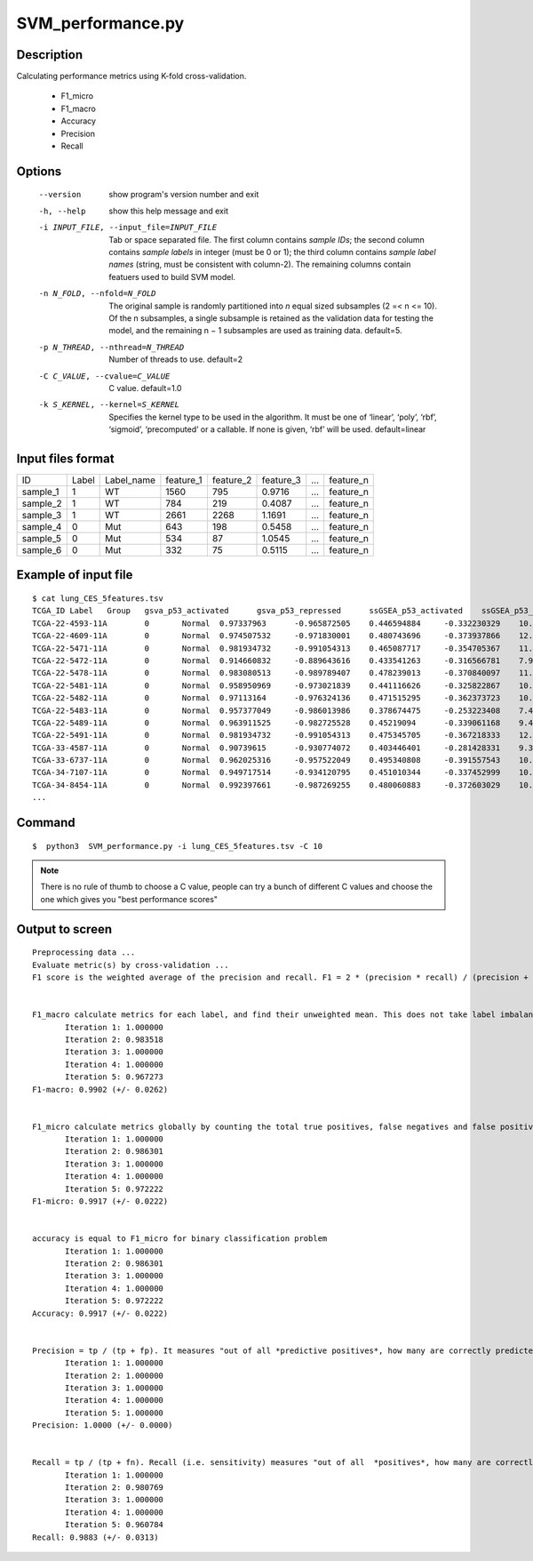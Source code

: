 SVM_performance.py
===================

Description
-----------

Calculating performance metrics using K-fold cross-validation.

 * F1_micro
 * F1_macro
 * Accuracy
 * Precision
 * Recall
 

Options
----------
  --version             show program's version number and exit
  -h, --help            show this help message and exit
  -i INPUT_FILE, --input_file=INPUT_FILE
                        Tab or space separated file. The first column contains
                        *sample IDs*; the second column contains *sample
                        labels* in integer (must be 0 or 1); the third column
                        contains *sample label names* (string, must be
                        consistent with column-2). The remaining columns
                        contain featuers used to build SVM model.
  -n N_FOLD, --nfold=N_FOLD
                        The original sample is randomly partitioned into *n*
                        equal sized subsamples (2 =< n <= 10). Of the n
                        subsamples, a single subsample is retained as the
                        validation data for testing the model, and the
                        remaining n − 1 subsamples are used as training data.
                        default=5.
  -p N_THREAD, --nthread=N_THREAD
                        Number of threads to use. default=2
  -C C_VALUE, --cvalue=C_VALUE
                        C value. default=1.0
  -k S_KERNEL, --kernel=S_KERNEL
                        Specifies the kernel type to be used in the algorithm.
                        It must be one of ‘linear’, ‘poly’, ‘rbf’, ‘sigmoid’,
                        ‘precomputed’ or a callable. If none is given, ‘rbf’
                        will be used. default=linear

Input files format
-------------------

+----------+-------+------------+-----------+-----------+-----------+---+-----------+
| ID       | Label | Label_name | feature_1 | feature_2 | feature_3 | … | feature_n |
+----------+-------+------------+-----------+-----------+-----------+---+-----------+
| sample_1 | 1     | WT         | 1560      | 795       | 0.9716    | … | feature_n |
+----------+-------+------------+-----------+-----------+-----------+---+-----------+
| sample_2 | 1     | WT         | 784       | 219       | 0.4087    | … | feature_n |
+----------+-------+------------+-----------+-----------+-----------+---+-----------+
| sample_3 | 1     | WT         | 2661      | 2268      | 1.1691    | … | feature_n |
+----------+-------+------------+-----------+-----------+-----------+---+-----------+
| sample_4 | 0     | Mut        | 643       | 198       | 0.5458    | … | feature_n |
+----------+-------+------------+-----------+-----------+-----------+---+-----------+
| sample_5 | 0     | Mut        | 534       | 87        | 1.0545    | … | feature_n |
+----------+-------+------------+-----------+-----------+-----------+---+-----------+
| sample_6 | 0     | Mut        | 332       | 75        | 0.5115    | … | feature_n |
+----------+-------+------------+-----------+-----------+-----------+---+-----------+

Example of input file
---------------------

::

 $ cat lung_CES_5features.tsv
 TCGA_ID Label   Group   gsva_p53_activated      gsva_p53_repressed      ssGSEA_p53_activated    ssGSEA_p53_repressed    PC1
 TCGA-22-4593-11A        0       Normal  0.97337963      -0.965872505    0.446594884     -0.332230329    10.12036762
 TCGA-22-4609-11A        0       Normal  0.974507532     -0.971830001    0.480743696     -0.373937866    12.57932272
 TCGA-22-5471-11A        0       Normal  0.981934732     -0.991054313    0.465087717     -0.354705367    11.50908022
 TCGA-22-5472-11A        0       Normal  0.914660832     -0.889643616    0.433541263     -0.316566781    7.96785884
 TCGA-22-5478-11A        0       Normal  0.983080513     -0.989789407    0.478239013     -0.370840097    11.81998124
 TCGA-22-5481-11A        0       Normal  0.958950969     -0.973021839    0.441116626     -0.325822867    10.62201083
 TCGA-22-5482-11A        0       Normal  0.97113164      -0.976324136    0.471515295     -0.362373723    10.78576876
 TCGA-22-5483-11A        0       Normal  0.957377049     -0.986013986    0.378674475     -0.253223408    7.487083257
 TCGA-22-5489-11A        0       Normal  0.963911525     -0.982725528    0.45219094      -0.339061168    9.49806089
 TCGA-22-5491-11A        0       Normal  0.981934732     -0.991054313    0.475345705     -0.367218333    12.2813137
 TCGA-33-4587-11A        0       Normal  0.90739615      -0.930774072    0.403446401     -0.281428331    9.368460346
 TCGA-33-6737-11A        0       Normal  0.962025316     -0.957522049    0.495340808     -0.391557543    10.79155095
 TCGA-34-7107-11A        0       Normal  0.949717514     -0.934120795    0.451010344     -0.337452999    10.04177079
 TCGA-34-8454-11A        0       Normal  0.992397661     -0.987269255    0.480060883     -0.372603029    10.6050578
 ...

Command
---------

::

 $  python3  SVM_performance.py -i lung_CES_5features.tsv -C 10                       

.. note::
   There is no rule of thumb to choose a C value, people can try a bunch of different C values
   and choose the one which gives you "best performance scores"
   
Output to screen
-----------------

::

 Preprocessing data ...
 Evaluate metric(s) by cross-validation ...
 F1 score is the weighted average of the precision and recall. F1 = 2 * (precision * recall) / (precision + recall)

 
 F1_macro calculate metrics for each label, and find their unweighted mean. This does not take label imbalance into account.
 	Iteration 1: 1.000000
 	Iteration 2: 0.983518
 	Iteration 3: 1.000000
 	Iteration 4: 1.000000
 	Iteration 5: 0.967273
 F1-macro: 0.9902 (+/- 0.0262)
 
 
 F1_micro calculate metrics globally by counting the total true positives, false negatives and false positives.
 	Iteration 1: 1.000000
 	Iteration 2: 0.986301
 	Iteration 3: 1.000000
 	Iteration 4: 1.000000
 	Iteration 5: 0.972222
 F1-micro: 0.9917 (+/- 0.0222)
 
 
 accuracy is equal to F1_micro for binary classification problem
 	Iteration 1: 1.000000
 	Iteration 2: 0.986301
 	Iteration 3: 1.000000
 	Iteration 4: 1.000000
 	Iteration 5: 0.972222
 Accuracy: 0.9917 (+/- 0.0222)
 
 
 Precision = tp / (tp + fp). It measures "out of all *predictive positives*, how many are correctly predicted?"
 	Iteration 1: 1.000000
 	Iteration 2: 1.000000
 	Iteration 3: 1.000000
 	Iteration 4: 1.000000
 	Iteration 5: 1.000000
 Precision: 1.0000 (+/- 0.0000)
 
 
 Recall = tp / (tp + fn). Recall (i.e. sensitivity) measures "out of all  *positives*, how many are correctly predicted?"
 	Iteration 1: 1.000000
 	Iteration 2: 0.980769
 	Iteration 3: 1.000000
 	Iteration 4: 1.000000
 	Iteration 5: 0.960784
 Recall: 0.9883 (+/- 0.0313)